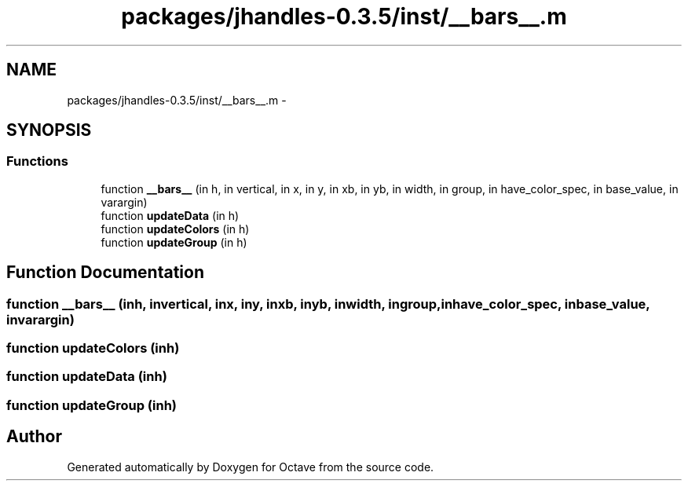 .TH "packages/jhandles-0.3.5/inst/__bars__.m" 3 "Tue Nov 27 2012" "Version 3.2" "Octave" \" -*- nroff -*-
.ad l
.nh
.SH NAME
packages/jhandles-0.3.5/inst/__bars__.m \- 
.SH SYNOPSIS
.br
.PP
.SS "Functions"

.in +1c
.ti -1c
.RI "function \fB__bars__\fP (in h, in vertical, in x, in y, in xb, in yb, in width, in group, in have_color_spec, in base_value, in varargin)"
.br
.ti -1c
.RI "function \fBupdateData\fP (in h)"
.br
.ti -1c
.RI "function \fBupdateColors\fP (in h)"
.br
.ti -1c
.RI "function \fBupdateGroup\fP (in h)"
.br
.in -1c
.SH "Function Documentation"
.PP 
.SS "function \fB__bars__\fP (inh, invertical, inx, iny, inxb, inyb, inwidth, ingroup, inhave_color_spec, inbase_value, invarargin)"
.SS "function \fBupdateColors\fP (inh)"
.SS "function \fBupdateData\fP (inh)"
.SS "function \fBupdateGroup\fP (inh)"
.SH "Author"
.PP 
Generated automatically by Doxygen for Octave from the source code\&.
